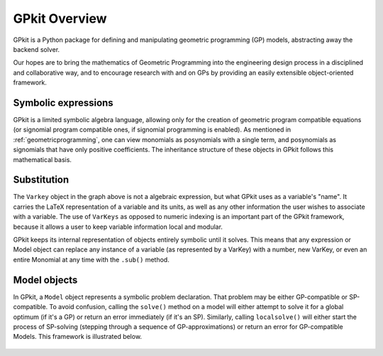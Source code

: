 GPkit Overview
**************

GPkit is a Python package for defining and manipulating
geometric programming (GP) models,
abstracting away the backend solver.

Our hopes are to bring the mathematics of Geometric Programming
into the engineering design process
in a disciplined and collaborative way, and to
encourage research with and on GPs by providing an
easily extensible object-oriented framework.


Symbolic expressions
====================

GPkit is a limited symbolic algebra language, allowing only for the creation of geometric program compatible equations (or signomial program compatible ones, if signomial programming is enabled). As mentioned in :ref:`geometricprogramming`, one can view monomials as posynomials with a single term, and posynomials as signomials that have only positive coefficients. The inheritance structure of these objects in GPkit follows this mathematical basis.

.. figure::  inheritance.png
   :width: 500 px


Substitution
============

The ``Varkey`` object in the graph above is not a algebraic expression, but what GPkit uses as a variable's "name". It carries the LaTeX representation of a variable and its units, as well as any other information the user wishes to associate with a variable. The use of ``VarKeys`` as opposed to numeric indexing is an important part of the GPkit framework, because it allows a user to keep variable information local and modular.

GPkit keeps its internal representation of objects entirely symbolic until it solves. This means that any expression or Model object can replace any instance of a variable (as represented by a VarKey) with a number, new VarKey, or even an entire Monomial at any time with the ``.sub()`` method.


Model objects
=============

In GPkit, a ``Model`` object represents a symbolic problem declaration.
That problem may be either GP-compatible or SP-compatible.
To avoid confusion, calling the ``solve()`` method on a model will either attempt to solve it for a global optimum (if it's a GP) or return an error immediately (if it's an SP). Similarly, calling ``localsolve()`` will either start the process of SP-solving (stepping through a sequence of GP-approximations) or return an error for GP-compatible Models. This framework is illustrated below.

.. figure::  solvemethods.png
   :width: 500 px
